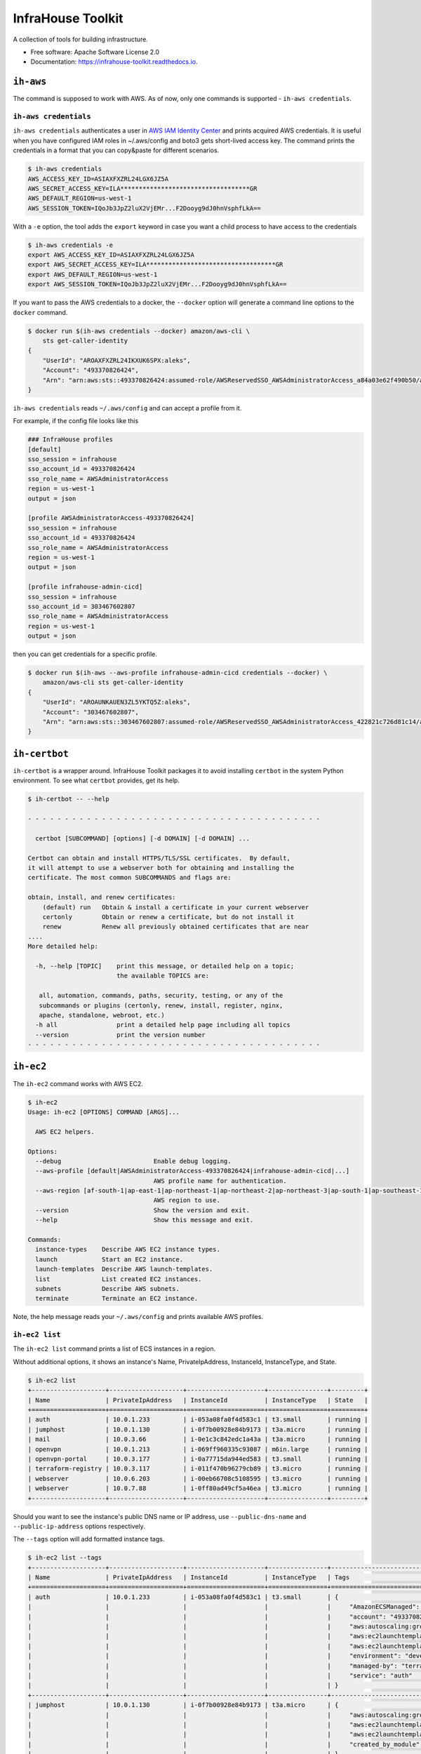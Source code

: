 ==================
InfraHouse Toolkit
==================


.. image:: https://img.shields.io/pypi/v/infrahouse_toolkit.svg
        :target: https://pypi.python.org/pypi/infrahouse_toolkit

.. image:: https://readthedocs.org/projects/infrahouse-toolkit/badge/?version=latest
        :target: https://infrahouse-toolkit.readthedocs.io/en/latest/?version=latest
        :alt: Documentation Status

.. image:: https://app.codacy.com/project/badge/Grade/26f8863a19434e3fb578bfa254328e9d
    :target: https://app.codacy.com/gh/infrahouse/infrahouse-toolkit/dashboard?utm_source=gh&utm_medium=referral&utm_content=&utm_campaign=Badge_grade

A collection of tools for building infrastructure.


* Free software: Apache Software License 2.0
* Documentation: https://infrahouse-toolkit.readthedocs.io.


``ih-aws``
----------

The command is supposed to work with AWS. As of now, only one commands is supported - ``ih-aws credentials``.

``ih-aws credentials``
~~~~~~~~~~~~~~~~~~~~~~

``ih-aws credentials`` authenticates a user in `AWS IAM Identity Center <https://aws.amazon.com/iam/identity-center/>`_
and prints acquired AWS credentials. It is useful when you have configured IAM roles in ~/.aws/config
and boto3 gets short-lived access key.
The command prints the credentials in a format that you can copy&paste for different scenarios.

.. code-block:: bash

    $ ih-aws credentials
    AWS_ACCESS_KEY_ID=ASIAXFXZRL24LGX6JZ5A
    AWS_SECRET_ACCESS_KEY=ILA***********************************GR
    AWS_DEFAULT_REGION=us-west-1
    AWS_SESSION_TOKEN=IQoJb3JpZ2luX2VjEMr...F2Dooyg9dJ0hnVsphfLkA==


With a ``-e`` option, the tool adds the ``export`` keyword in case you want a child process to have access to the credentials

.. code-block:: bash

    $ ih-aws credentials -e
    export AWS_ACCESS_KEY_ID=ASIAXFXZRL24LGX6JZ5A
    export AWS_SECRET_ACCESS_KEY=ILA***********************************GR
    export AWS_DEFAULT_REGION=us-west-1
    export AWS_SESSION_TOKEN=IQoJb3JpZ2luX2VjEMr...F2Dooyg9dJ0hnVsphfLkA==

If you want to pass the AWS credentials to a docker, the ``--docker`` option will generate a command line options to
the ``docker`` command.

.. code-block:: bash

    $ docker run $(ih-aws credentials --docker) amazon/aws-cli \
        sts get-caller-identity
    {
        "UserId": "AROAXFXZRL24IKXUK6SPX:aleks",
        "Account": "493370826424",
        "Arn": "arn:aws:sts::493370826424:assumed-role/AWSReservedSSO_AWSAdministratorAccess_a84a03e62f490b50/aleks"
    }

``ih-aws credentials`` reads ``~/.aws/config`` and can accept a profile from it.

For example, if the config file looks like this

.. code-block:: ini

    ### InfraHouse profiles
    [default]
    sso_session = infrahouse
    sso_account_id = 493370826424
    sso_role_name = AWSAdministratorAccess
    region = us-west-1
    output = json

    [profile AWSAdministratorAccess-493370826424]
    sso_session = infrahouse
    sso_account_id = 493370826424
    sso_role_name = AWSAdministratorAccess
    region = us-west-1
    output = json

    [profile infrahouse-admin-cicd]
    sso_session = infrahouse
    sso_account_id = 303467602807
    sso_role_name = AWSAdministratorAccess
    region = us-west-1
    output = json

then you can get credentials for a specific profile.

.. code-block:: bash

    $ docker run $(ih-aws --aws-profile infrahouse-admin-cicd credentials --docker) \
        amazon/aws-cli sts get-caller-identity
    {
        "UserId": "AROAUNKAUEN3ZL5YKTQ5Z:aleks",
        "Account": "303467602807",
        "Arn": "arn:aws:sts::303467602807:assumed-role/AWSReservedSSO_AWSAdministratorAccess_422821c726d81c14/aleks"
    }


``ih-certbot``
--------------

``ih-certbot`` is a wrapper around. InfraHouse Toolkit packages it to avoid installing ``certbot``
in the system Python environment. To see what ``certbot`` provides, get its help.

.. code-block:: bash

    $ ih-certbot -- --help

    - - - - - - - - - - - - - - - - - - - - - - - - - - - - - - - - - - - - - - - -

      certbot [SUBCOMMAND] [options] [-d DOMAIN] [-d DOMAIN] ...

    Certbot can obtain and install HTTPS/TLS/SSL certificates.  By default,
    it will attempt to use a webserver both for obtaining and installing the
    certificate. The most common SUBCOMMANDS and flags are:

    obtain, install, and renew certificates:
        (default) run   Obtain & install a certificate in your current webserver
        certonly        Obtain or renew a certificate, but do not install it
        renew           Renew all previously obtained certificates that are near
    ....
    More detailed help:

      -h, --help [TOPIC]    print this message, or detailed help on a topic;
                            the available TOPICS are:

       all, automation, commands, paths, security, testing, or any of the
       subcommands or plugins (certonly, renew, install, register, nginx,
       apache, standalone, webroot, etc.)
      -h all                print a detailed help page including all topics
      --version             print the version number
    - - - - - - - - - - - - - - - - - - - - - - - - - - - - - - - - - - - - - - - -


``ih-ec2``
----------

The ``ih-ec2`` command works with AWS EC2.

.. code-block:: bash

    $ ih-ec2
    Usage: ih-ec2 [OPTIONS] COMMAND [ARGS]...

      AWS EC2 helpers.

    Options:
      --debug                         Enable debug logging.
      --aws-profile [default|AWSAdministratorAccess-493370826424|infrahouse-admin-cicd|...]
                                      AWS profile name for authentication.
      --aws-region [af-south-1|ap-east-1|ap-northeast-1|ap-northeast-2|ap-northeast-3|ap-south-1|ap-southeast-1|ap-southeast-2|ap-southeast-3|ca-central-1|eu-central-1|eu-north-1|eu-south-1|eu-west-1|eu-west-2|eu-west-3|me-south-1|sa-east-1|us-east-1|us-east-2|us-west-1|us-west-2]
                                      AWS region to use.
      --version                       Show the version and exit.
      --help                          Show this message and exit.

    Commands:
      instance-types    Describe AWS EC2 instance types.
      launch            Start an EC2 instance.
      launch-templates  Describe AWS launch-templates.
      list              List created EC2 instances.
      subnets           Describe AWS subnets.
      terminate         Terminate an EC2 instance.

Note, the help message reads your ``~/.aws/config`` and prints available AWS profiles.

``ih-ec2 list``
~~~~~~~~~~~~~~~

The ``ih-ec2 list`` command prints a list of ECS instances in a region.

Without additional options, it shows an instance's Name, PrivateIpAddress, InstanceId, InstanceType, and State.

.. code-block:: bash

    $ ih-ec2 list
    +--------------------+--------------------+---------------------+----------------+---------+
    | Name               | PrivateIpAddress   | InstanceId          | InstanceType   | State   |
    +====================+====================+=====================+================+=========+
    | auth               | 10.0.1.233         | i-053a08fa0f4d583c1 | t3.small       | running |
    | jumphost           | 10.0.1.130         | i-0f7b00928e84b9173 | t3a.micro      | running |
    | mail               | 10.0.3.66          | i-0e1c3c842edc1a43a | t3a.micro      | running |
    | openvpn            | 10.0.1.213         | i-069ff960335c93087 | m6in.large     | running |
    | openvpn-portal     | 10.0.3.177         | i-0a77715da944ed583 | t3.small       | running |
    | terraform-registry | 10.0.3.117         | i-011f470b96279cb89 | t3.micro       | running |
    | webserver          | 10.0.6.203         | i-00eb66708c5108595 | t3.micro       | running |
    | webserver          | 10.0.7.88          | i-0ff80ad49cf5a46ea | t3.micro       | running |
    +--------------------+--------------------+---------------------+----------------+---------+

Should you want to see the instance's public DNS name or IP address, use ``--public-dns-name``
and ``--public-ip-address`` options respectively.

The ``--tags`` option will add formatted instance tags.

.. code-block:: bash

    $ ih-ec2 list --tags
    +--------------------+--------------------+---------------------+----------------+--------------------------------------------------------------------------------+---------+
    | Name               | PrivateIpAddress   | InstanceId          | InstanceType   | Tags                                                                           | State   |
    +====================+====================+=====================+================+================================================================================+=========+
    | auth               | 10.0.1.233         | i-053a08fa0f4d583c1 | t3.small       | {                                                                              | running |
    |                    |                    |                     |                |     "AmazonECSManaged": "true",                                                |         |
    |                    |                    |                     |                |     "account": "493370826424",                                                 |         |
    |                    |                    |                     |                |     "aws:autoscaling:groupName": "auth2024030222363784960000000d",             |         |
    |                    |                    |                     |                |     "aws:ec2launchtemplate:id": "lt-0d93139ab32de43aa",                        |         |
    |                    |                    |                     |                |     "aws:ec2launchtemplate:version": "2",                                      |         |
    |                    |                    |                     |                |     "environment": "development",                                              |         |
    |                    |                    |                     |                |     "managed-by": "terraform",                                                 |         |
    |                    |                    |                     |                |     "service": "auth"                                                          |         |
    |                    |                    |                     |                | }                                                                              |         |
    +--------------------+--------------------+---------------------+----------------+--------------------------------------------------------------------------------+---------+
    | jumphost           | 10.0.1.130         | i-0f7b00928e84b9173 | t3a.micro      | {                                                                              | running |
    |                    |                    |                     |                |     "aws:autoscaling:groupName": "jumphost-20240223005113359100000009-02R7BZ", |         |
    |                    |                    |                     |                |     "aws:ec2launchtemplate:id": "lt-001743d1d2257c40b",                        |         |
    |                    |                    |                     |                |     "aws:ec2launchtemplate:version": "10",                                     |         |
    |                    |                    |                     |                |     "created_by_module": "infrahouse/jumphost/aws"                             |         |
    |                    |                    |                     |                | }                                                                              |         |
    +--------------------+--------------------+---------------------+----------------+--------------------------------------------------------------------------------+---------+

It is possible to filter output based on a tag value, multiple values or its existence.

To print instances that have a ``service`` tag with any value.

.. code-block:: bash

    $ ih-ec2 list --tags --service
    +--------------------+--------------------+---------------------+----------------+-------------------------------------------------------------------------------+---------+
    | Name               | PrivateIpAddress   | InstanceId          | InstanceType   | Tags                                                                          | State   |
    +====================+====================+=====================+================+===============================================================================+=========+
    | auth               | 10.0.1.233         | i-053a08fa0f4d583c1 | t3.small       | {                                                                             | running |
    |                    |                    |                     |                |     "AmazonECSManaged": "true",                                               |         |
    |                    |                    |                     |                |     "account": "493370826424",                                                |         |
    |                    |                    |                     |                |     "aws:autoscaling:groupName": "auth2024030222363784960000000d",            |         |
    |                    |                    |                     |                |     "aws:ec2launchtemplate:id": "lt-0d93139ab32de43aa",                       |         |
    |                    |                    |                     |                |     "aws:ec2launchtemplate:version": "2",                                     |         |
    |                    |                    |                     |                |     "environment": "development",                                             |         |
    |                    |                    |                     |                |     "managed-by": "terraform",                                                |         |
    |                    |                    |                     |                |     "service": "auth"                                                         |         |
    |                    |                    |                     |                | }                                                                             |         |
    +--------------------+--------------------+---------------------+----------------+-------------------------------------------------------------------------------+---------+
    ...
    +--------------------+--------------------+---------------------+----------------+-------------------------------------------------------------------------------+---------+
    | webserver          | 10.0.7.88          | i-0ff80ad49cf5a46ea | t3.micro       | {                                                                             | running |
    |                    |                    |                     |                |     "account": "493370826424",                                                |         |
    |                    |                    |                     |                |     "aws:autoscaling:groupName": "web20231125205239428700000003",             |         |
    |                    |                    |                     |                |     "aws:ec2launchtemplate:id": "lt-042ea5dd55b0fff3b",                       |         |
    |                    |                    |                     |                |     "aws:ec2launchtemplate:version": "6",                                     |         |
    |                    |                    |                     |                |     "environment": "production",                                              |         |
    |                    |                    |                     |                |     "managed-by": "terraform",                                                |         |
    |                    |                    |                     |                |     "service": "website"                                                      |         |
    |                    |                    |                     |                | }                                                                             |         |
    +--------------------+--------------------+---------------------+----------------+-------------------------------------------------------------------------------+---------+

To print instances of a "website" service.

.. code-block:: bash

    $ ih-ec2 list --tags --service=website
    +-----------+--------------------+---------------------+----------------+-------------------------------------------------------------------+---------+
    | Name      | PrivateIpAddress   | InstanceId          | InstanceType   | Tags                                                              | State   |
    +===========+====================+=====================+================+===================================================================+=========+
    | webserver | 10.0.6.203         | i-00eb66708c5108595 | t3.micro       | {                                                                 | running |
    |           |                    |                     |                |     "account": "493370826424",                                    |         |
    |           |                    |                     |                |     "aws:autoscaling:groupName": "web20231125205239428700000003", |         |
    |           |                    |                     |                |     "aws:ec2launchtemplate:id": "lt-042ea5dd55b0fff3b",           |         |
    |           |                    |                     |                |     "aws:ec2launchtemplate:version": "6",                         |         |
    |           |                    |                     |                |     "environment": "production",                                  |         |
    |           |                    |                     |                |     "managed-by": "terraform",                                    |         |
    |           |                    |                     |                |     "service": "website"                                          |         |
    |           |                    |                     |                | }                                                                 |         |
    +-----------+--------------------+---------------------+----------------+-------------------------------------------------------------------+---------+
    | webserver | 10.0.7.88          | i-0ff80ad49cf5a46ea | t3.micro       | {                                                                 | running |
    |           |                    |                     |                |     "account": "493370826424",                                    |         |
    |           |                    |                     |                |     "aws:autoscaling:groupName": "web20231125205239428700000003", |         |
    |           |                    |                     |                |     "aws:ec2launchtemplate:id": "lt-042ea5dd55b0fff3b",           |         |
    |           |                    |                     |                |     "aws:ec2launchtemplate:version": "6",                         |         |
    |           |                    |                     |                |     "environment": "production",                                  |         |
    |           |                    |                     |                |     "managed-by": "terraform",                                    |         |
    |           |                    |                     |                |     "service": "website"                                          |         |
    |           |                    |                     |                | }                                                                 |         |
    +-----------+--------------------+---------------------+----------------+-------------------------------------------------------------------+---------+

To print instances of more than one service, list them with a comma.

.. code-block:: bash

    $ ih-ec2 list --tags --service=website,auth
    +-----------+--------------------+---------------------+----------------+--------------------------------------------------------------------+---------+
    | Name      | PrivateIpAddress   | InstanceId          | InstanceType   | Tags                                                               | State   |
    +===========+====================+=====================+================+====================================================================+=========+
    | auth      | 10.0.1.233         | i-053a08fa0f4d583c1 | t3.small       | {                                                                  | running |
    |           |                    |                     |                |     "AmazonECSManaged": "true",                                    |         |
    |           |                    |                     |                |     "account": "493370826424",                                     |         |
    |           |                    |                     |                |     "aws:autoscaling:groupName": "auth2024030222363784960000000d", |         |
    |           |                    |                     |                |     "aws:ec2launchtemplate:id": "lt-0d93139ab32de43aa",            |         |
    |           |                    |                     |                |     "aws:ec2launchtemplate:version": "2",                          |         |
    |           |                    |                     |                |     "environment": "development",                                  |         |
    |           |                    |                     |                |     "managed-by": "terraform",                                     |         |
    |           |                    |                     |                |     "service": "auth"                                              |         |
    |           |                    |                     |                | }                                                                  |         |
    +-----------+--------------------+---------------------+----------------+--------------------------------------------------------------------+---------+
    | webserver | 10.0.6.203         | i-00eb66708c5108595 | t3.micro       | {                                                                  | running |
    |           |                    |                     |                |     "account": "493370826424",                                     |         |
    |           |                    |                     |                |     "aws:autoscaling:groupName": "web20231125205239428700000003",  |         |
    |           |                    |                     |                |     "aws:ec2launchtemplate:id": "lt-042ea5dd55b0fff3b",            |         |
    |           |                    |                     |                |     "aws:ec2launchtemplate:version": "6",                          |         |
    |           |                    |                     |                |     "environment": "production",                                   |         |
    |           |                    |                     |                |     "managed-by": "terraform",                                     |         |
    |           |                    |                     |                |     "service": "website"                                           |         |
    |           |                    |                     |                | }                                                                  |         |
    +-----------+--------------------+---------------------+----------------+--------------------------------------------------------------------+---------+
    | webserver | 10.0.7.88          | i-0ff80ad49cf5a46ea | t3.micro       | {                                                                  | running |
    |           |                    |                     |                |     "account": "493370826424",                                     |         |
    |           |                    |                     |                |     "aws:autoscaling:groupName": "web20231125205239428700000003",  |         |
    |           |                    |                     |                |     "aws:ec2launchtemplate:id": "lt-042ea5dd55b0fff3b",            |         |
    |           |                    |                     |                |     "aws:ec2launchtemplate:version": "6",                          |         |
    |           |                    |                     |                |     "environment": "production",                                   |         |
    |           |                    |                     |                |     "managed-by": "terraform",                                     |         |
    |           |                    |                     |                |     "service": "website"                                           |         |
    |           |                    |                     |                | }                                                                  |         |
    +-----------+--------------------+---------------------+----------------+--------------------------------------------------------------------+---------+

``ih-elastic``
--------------

The ``ih-elastic`` command works with an Elasticsearch cluster.

.. code-block:: bash

    $ ih-elastic
    Usage: ih-elastic [OPTIONS] COMMAND [ARGS]...

      Elasticsearch helper.

    Options:
      --debug                         Enable debug logging.
      --quiet                         Suppress informational messages and output
                                      only warnings and errors.
      --username TEXT                 Username in Elasticsearch cluster.
                                      [default: elastic]
      --password TEXT                 Password for the Elasticsearch user. By
                                      default try to read it from puppet facts/AWS
                                      secretsmanager.
      --password-secret TEXT          AWS secretsmanager secret id with the
                                      password.
      --es-protocol TEXT              Elasticsearch protocol  [default: http]
      --es-host TEXT                  Elasticsearch host  [default: 10.1.2.145]
      --es-port INTEGER               Elasticsearch port  [default: 9200]
      --format [text|json|cbor|yaml|smile]
                                      Output format
      --help                          Show this message and exit.

    Commands:
      cat             Compact and aligned text (CAT) APIs.
      cluster-health  Connect to Elasticsearch host and print the cluster...
      passwd          Change password for Elasticsearch user.
      snapshots       Work with snapshots.


My favorite commands.

``ih-elastic cluster-health`` shows a cluster health. The command is supposed to be run on an Elasticsearch node.

.. code-block:: bash

    $ ih-elastic cluster-health
    2024-07-13 23:04:30,987: INFO: botocore.credentials:credentials.load():1075: Found credentials from IAM Role: elastic-master-dhBLZE
    2024-07-13 23:04:31,573: INFO: elastic_transport.transport:_transport.perform_request():349: GET http://10.1.2.145:9200/_cluster/health [status:200 duration:0.002s]
    2024-07-13 23:04:31,573: INFO: root:__init__.cmd_cluster_health():25: {
        "cluster_name": "elastic",
        "status": "green",
        "timed_out": false,
        "number_of_nodes": 6,
        "number_of_data_nodes": 3,
        "active_primary_shards": 167,
        "active_shards": 433,
        "relocating_shards": 0,
        "initializing_shards": 0,
        "unassigned_shards": 0,
        "delayed_unassigned_shards": 0,
        "number_of_pending_tasks": 0,
        "number_of_in_flight_fetch": 0,
        "task_max_waiting_in_queue_millis": 0,
        "active_shards_percent_as_number": 100.0
    }


``ih-elastic cat snapshots`` shows available backup copies. It also has to be run on an Elasticsearch node.

.. code-block:: bash

    $ ih-elastic cat snapshots | head
    2024-07-13 23:06:38,874: INFO: botocore.credentials:credentials.load():1075: Found credentials from IAM Role: elastic-master-dhBLZE
    2024-07-13 23:06:39,952: INFO: elastic_transport.transport:_transport.perform_request():349: GET http://10.1.2.145:9200/_cat/snapshots/_all?v=true [status:200 duration:0.979s]
    2024-07-13 23:06:39,952: INFO: root:__init__.cmd_snapshots():23:
    id                                 repository  status start_epoch start_time end_epoch  end_time duration indices successful_shards failed_shards total_shards
    elastic-2024-02-20_19-19-54.544449 backups    SUCCESS 1708456794  19:19:54   1708456796 19:19:56     1.8s      33                33             0           33
    elastic-2024-02-20_19-43-51.722634 backups    SUCCESS 1708458231  19:43:51   1708458233 19:43:53     1.6s      33                33             0           33
    elastic-2024-02-20_19-52-25.053742 backups    SUCCESS 1708458745  19:52:25   1708458745 19:52:25    801ms      33                33             0           33
    elastic-2024-02-20_20-01-23.072070 backups    SUCCESS 1708459282  20:01:22   1708459283 20:01:23    801ms      34                34             0           34
    elastic-2024-02-21_11-44-02.921604 backups    SUCCESS 1708515842  11:44:02   1708515844 11:44:04     1.4s      36                36             0           36
    elastic-2024-02-21_12-37-02.628985 backups    SUCCESS 1708519022  12:37:02   1708519023 12:37:03    800ms      36                36             0           36


``ih-elastic snapshots`` can take or restore a snapshot.

.. code-block:: bash

    $ ih-elastic snapshots
    2024-07-13 23:07:58,835: INFO: botocore.credentials:credentials.load():1075: Found credentials from IAM Role: elastic-master-dhBLZE
    Usage: ih-elastic snapshots [OPTIONS] COMMAND [ARGS]...

      Work with snapshots.

    Options:
      --help  Show this message and exit.

    Commands:
      create             Creates a snapshot in a repository.
      create-repository  Creates a repository.
      delete-repository  Deletes a repository.
      restore            Restores a snapshot in a repository.
      status             Returns information about the status of a snapshot.

``ih-github``
-------------

As the name suggests, the ``ih-github`` command works with GitHub.

.. code-block:: bash

    $ ih-github --help
    Usage: ih-github [OPTIONS] COMMAND [ARGS]...

      Various GitHub helper commands. See ih-github --help for details.

    Options:
      --debug  Enable debug logging.
      --help   Show this message and exit.

    Commands:
      run     Run a command and publish its output to as a comment in GitHub...
      runner  Manage self-hosted runners.


The ``ih-github run`` command can run a command and publish its output as a command in a pull request.

.. code-block:: bash

    $ ih-github run --help
    Usage: ih-github run [OPTIONS] REPO PULL_REQUEST_NUMBER

      Run a command and publish its output to as a comment in GitHub pull request.

      For instance

    Options:
      --github-token TEXT    Personal access token for GitHub.
      --run-timeout INTEGER  How many seconds the command it allowed to run
                             [default: 3600]
      --help                 Show this message and exit.

I use it often in CI workflows.

.. code-block:: yaml

    jobs:
      check:
        runs-on: ["self-hosted", "Linux", "environment:sandbox", "skeema"]
        environment: "continuous-integration"
        steps:
          - uses: "actions/checkout@v4"

          - name: "Linters"
            run: |
              yamllint .github
              ih-github run ${{ github.repository }} ${{ github.event.pull_request.number }} \
              skeema lint --workspace docker


The ``ih-github runner`` command allows to manipulate with self-hosted action runners in GitHub.

.. code-block:: bash

    $ ih-github runner --help
    Usage: ih-github runner [OPTIONS] COMMAND [ARGS]...

      Manage self-hosted runners.

    Options:
      --github-token TEXT         Personal access token for GitHub.
      --github-token-secret TEXT  Read GitHub token from AWS secret.
      --org TEXT                  GitHub organization
      --help                      Show this message and exit.

    Commands:
      deregister     deregister a self-hosted runner.
      download       Download an actions-runner release tar-ball.
      is-registered  Check if a runner with the given name is already...
      list           List self-hosted runners
      register       register a self-hosted runner.

For example, I can see what runners are offline.

.. code-block:: bash

    $ ih-github runner --org infrahouse --github-token **** list | jq .runners[] | jq '"Name: \(.name), Status: \(.status)"'
    "Name: ip-10-1-1-132, Status: online"
    "Name: ip-10-1-1-61, Status: online"
    "Name: ip-10-1-2-8, Status: online"
    "Name: ip-10-1-3-224, Status: online"
    "Name: ip-10-1-1-119, Status: offline"
    "Name: ip-10-1-1-161, Status: offline"
    "Name: ip-10-1-1-168, Status: offline"
    "Name: ip-10-1-1-24, Status: offline"
    "Name: ip-10-1-1-51, Status: offline"
    "Name: ip-10-1-1-72, Status: offline"
    "Name: ip-10-1-1-82, Status: offline"
    "Name: ip-10-1-2-221, Status: offline"
    "Name: ip-10-1-2-40, Status: offline"
    "Name: ip-10-1-2-6, Status: offline"
    "Name: ip-10-1-2-7, Status: offline"
    "Name: ip-10-1-3-61, Status: offline"
    "Name: ip-10-1-3-65, Status: offline"


``ih-plan``
-----------

``ih-plan`` is a helper tool to upload/download a Terraform plan.

::

    $ ih-plan --help
    Usage: ih-plan [OPTIONS] COMMAND [ARGS]...

      Terraform plan helpers.

    Options:
      --bucket TEXT               AWS S3 bucket name to upload/download the plan.
                                  By default, parse Terraform backend
                                  configuration (see --tf-backend-file) in the
                                  current directory.
      --aws-assume-role-arn TEXT  ARN of a role the AWS client should assume.
      --tf-backend-file TEXT      File with Terraform backend configuration.
                                  [default: terraform.tf]
      --version                   Show the version and exit.
      --help                      Show this message and exit.

    Commands:
      download         Download a file from an S3 bucket.
      min-permissions  Parse Terraform trace file and produce an action list...
      publish          Publish Terraform plan to GitHub pull request.
      remove           Remove a file from an S3 bucket.
      upload           Upload a plan file to an S3 bucket.

Commands ``upload``, ``download``, ``remove`` manipulate with plan files on S3.

Command ``publish`` prepares a nicely formatted Terraform plan to a pull request so a reviewer
can make an informed decision approving a change.

Command ``min-permissions`` parses a Terraform trace and figures out the minimal set of permissions
needed to execute the plan. Say, you want to reduce permissions of a role running terraform.
That's the use-case.

``ih-puppet``
-------------

``ih-puppet apply`` runs a Puppet client. For instance, all InfraHouse provisioned hosts have a cron job

.. code-block::

    26,56 * * * * ih-puppet  --quiet \
    --environment sandbox \
    --environmentpath {root_directory}/environments \
    --root-directory /opt/puppet-code \
    --hiera-config /opt/infrahouse-puppet-data/environments/sandbox/hiera.yaml \
    --module-path {root_directory}/modules:/opt/infrahouse-puppet-data/modules \
    apply \
    /opt/puppet-code/environments/sandbox/manifests/site.pp

It's just a wrapper that installs Puppet module dependencies and runs the client.

``ih-registry``
---------------

The ``ih-registry upload`` command can publish a Terraform module to a Tapir_-managed private registry.

.. code-block:: bash

    $ ih-registry
    Usage: ih-registry [OPTIONS] COMMAND [ARGS]...

      InfraHouse Terraform Registry helpers.

    Options:
      --debug    Enable debug logging.
      --version  Show the version and exit.
      --help     Show this message and exit.

    Commands:
      upload  Upload Terraform module to the InfraHouse Terraform Registry

``ih-s3-reprepro``
------------------

Manage Debian repository in an S3 bucket.

Basically, it's a cloud version of the good old ``reprepro``.

``ih-s3-reprepro`` uses ``reprepro`` underneath plus it adds wrappers around S3 and GPG.
The Debian repository is stored in an S3 bucket. ``ih-s3-reprepro`` mounts the S3 bucket it locally,
pulls a GPG private key from AWS's secretsmanager and configures the GPG home environment.

::

    $ ih-s3-reprepro --help
    Usage: ih-s3-reprepro [OPTIONS] COMMAND [ARGS]...

      Tool to manage deb packages to a Debian repository hosted in an S3 bucket.

    Options:
      --bucket TEXT                   AWS S3 bucket with a Debian repo  [required]
      --role-arn TEXT                 Assume this role for all AWS operations
      --gpg-key-secret-id TEXT        AWS secrets manager secret name that stores
                                      a GPG private key.
      --gpg-passphrase-secret-id TEXT
                                      AWS secrets manager secret name that stores
                                      a passphrase to the GPG key.
      --help                          Show this message and exit.

    Commands:
      check               Check for all needed files to be registered properly.
      checkpool           Check if all files in the pool are still in proper...
      deleteunreferenced  Remove all known files (and forget them) in the...
      dumpunreferenced    Print a list of all filed believed to be in the...
      includedeb          Include the given binary package.
      list                List all packages by the given name occurring in...
      remove              Delete all packages in the specified distribution,...

``ih-secrets``
--------------

The ``ih-secrets`` command works with
`AWS Secrets Manager <https://docs.aws.amazon.com/secretsmanager/latest/userguide/intro.html>`_.

You can list secrets.

.. code-block:: bash

    $ ih-secrets list
    +------------------------------------------------------+---------------------------------------------------------------------------------------------------------------------------+
    | Name                                                 | Description                                                                                                               |
    +======================================================+===========================================================================================================================+
    | GITHUB_TOKEN                                         | GitHub token with manage_runners:org permissions. Needed to register self-hosted runners.                                 |
    | flask_secret_key20240705183915732100000013           | Flask secret key                                                                                                          |
    | google_client20240705183915856300000015              | A JSON with Google OAuth Client ID                                                                                        |
    | keycloak_admin_credentials20240302224352142500000001 | A json with username/password keys with keycloak credentials                                                              |
    | keycloak_service20240303174856808900000002           | A JSON with username/password keys - MySQL account used by keycloak service                                               |
    | openvpn_ca_passphrase20240705183916567800000017      | OpenVPN CA Key Passphrase                                                                                                 |
    | packager-key-focal                                   | Signing GPG key for focal                                                                                                 |
    | packager-key-jammy                                   | Signing GPG key for jammy                                                                                                 |
    | packager-passphrase-focal                            | Passphrase for a signing GPG key for focal                                                                                |
    | packager-passphrase-jammy                            | Passphrase for a signing GPG key for jammy                                                                                |
    | rds!db-8b53b28e-6606-43d3-941d-62d6986747f9          | Secret associated with primary RDS DB instance: arn:aws:rds:us-west-1:493370826424:db:keycloak-20240303174857883700000006 |
    | registry_client_secret20240302203708051000000001     | Oauth2 credentials with Google                                                                                            |
    | smtp_credentials20240707192347968700000001           | SMTP credentials for Postfix smarthost                                                                                    |
    +------------------------------------------------------+---------------------------------------------------------------------------------------------------------------------------+


You can get a secret value.

.. code-block:: bash

    $ ih-secrets get keycloak_service20240303174856808900000002 | jq
    {
      "password": "******",
      "username": "keycloak_service"
    }


And, if your credentials allow updating the secret, you can set it's value.

.. code-block:: bash

    $ ih-secrets set --help
    Usage: ih-secrets set [OPTIONS] SECRET [PATH]...

      Set value to a secret.

      Optionally the value may be given via a local file specified by a path
      argument.

      ih-secrets set mysecret /path/to/file_with_value

      if the path is omitted, a user will be prompt for the value.

    Options:
      --help  Show this message and exit.


``ih-skeema``
-------------

The ``ih-skeema`` command is a wrapper around a popular Skeema tool. The wrapper provides intergration with
AWS Secrets Manager to provide database credentials.

.. code-block:: bash

    $ ih-skeema --help
    Usage: ih-skeema [OPTIONS] COMMAND [ARGS]...

      Various Skeema (https://www.skeema.io/) helper commands. See ih-skeema
      --help for details.

    Options:
      --debug                    Enable debug logging.
      --skeema-path TEXT         Path to the skeema executable.  [default: skeema]
      --username TEXT            Username to connect to database host  [default:
                                 root]
      --password TEXT            Password for database user. By default, read from
                                 environment variable $MYSQL_PWD.
      --credentials-secret TEXT  If specified, read username and password from AWS
                                 secrets manager. The secret value must be a JSON
                                 with keys 'username' and 'password'.
      --help                     Show this message and exit.

    Commands:
      run  Run a skeema command.


``ih-skeema`` is designed to be used in CI/CD workflows. For example, here it runs skeema diff and publishes result
to a pull request.

.. code-block:: yaml

    jobs:
      check:
        runs-on: ["self-hosted", "Linux", "environment:sandbox", "skeema"]
        environment: "continuous-integration"
        steps:
          - uses: "actions/checkout@v4"

          - name: "Configure AWS Credentials"
            uses: "aws-actions/configure-aws-credentials@v2"
            with:
              role-to-assume: "${{ env.ROLE_GITHUB }}"
              role-session-name: "github-actions"
              aws-region: "${{ env.AWS_DEFAULT_REGION }}"

          - name: "Linters"
            run: |
              yamllint .github
              ih-github run ${{ github.repository }} ${{ github.event.pull_request.number }} \
              skeema lint --workspace docker

          - name: "Differences"
            run: |
              ih-github run ${{ github.repository }} ${{ github.event.pull_request.number }} \
              ih-skeema --credentials-secret ${{ env.CREDENTIALS_SECRET }} run diff sandbox || \
                ( RESULT=$? ; if [ $RESULT -gt 1 ]; then echo "Error occured"; exit $RESULT ; fi )


Credits
~~~~~~~

This package was created with Cookiecutter_ and the `audreyr/cookiecutter-pypackage`_ project template.

.. _Cookiecutter: https://github.com/audreyr/cookiecutter
.. _`audreyr/cookiecutter-pypackage`: https://github.com/audreyr/cookiecutter-pypackage
.. _Tapir: https://github.com/PacoVK/tapir
